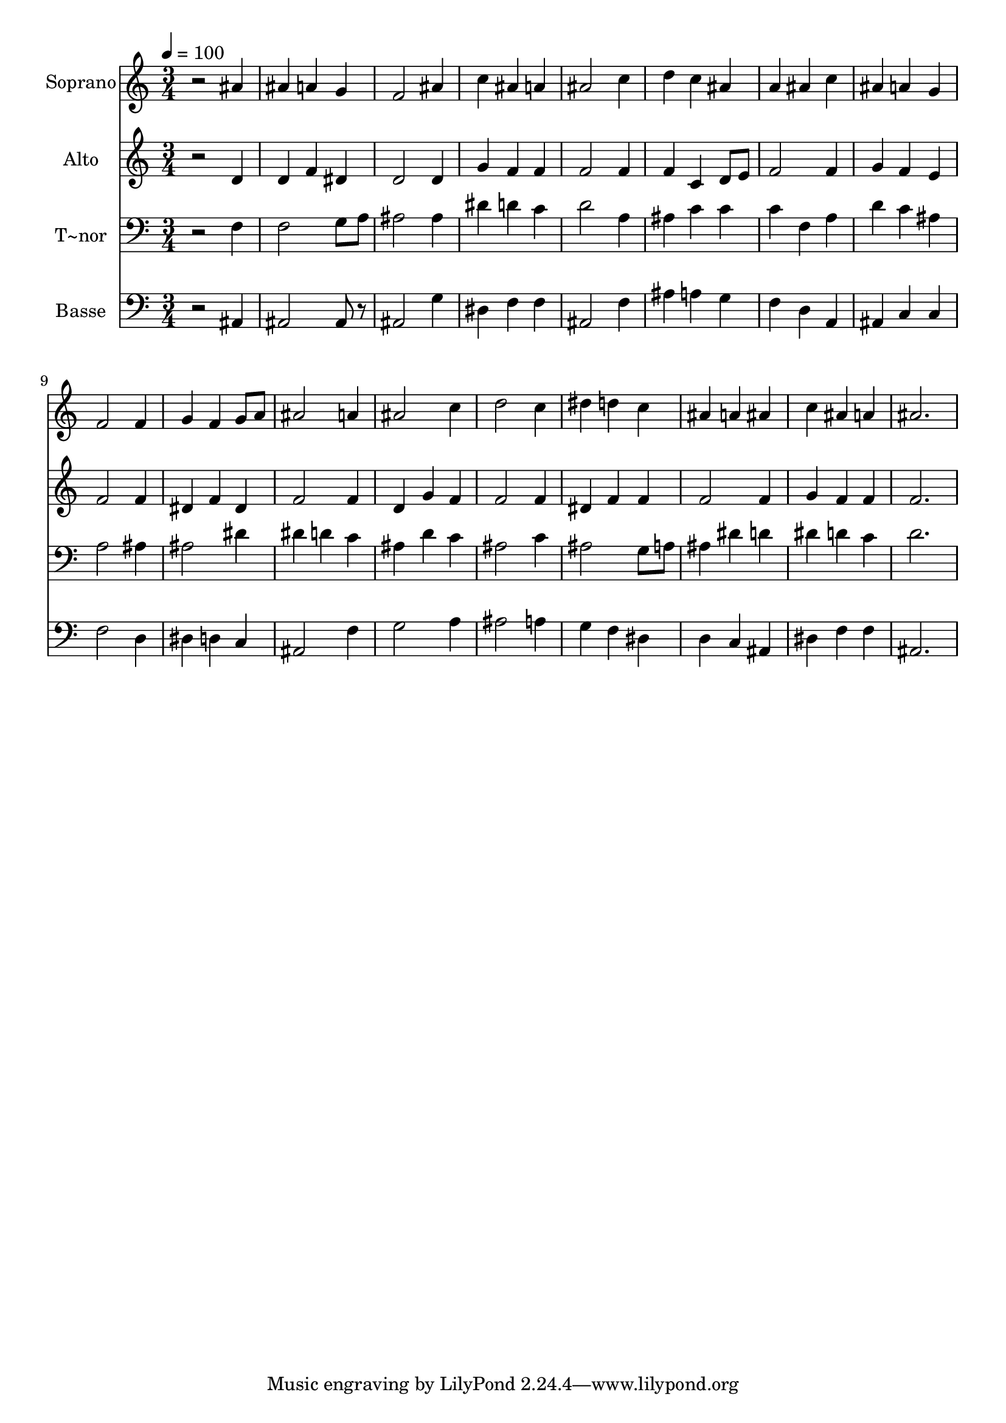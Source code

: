 % Lily was here -- automatically converted by /usr/bin/midi2ly from 294.mid
\version "2.14.0"

\layout {
  \context {
    \Voice
    \remove "Note_heads_engraver"
    \consists "Completion_heads_engraver"
    \remove "Rest_engraver"
    \consists "Completion_rest_engraver"
  }
}

trackAchannelA = {
  
  \time 3/4 
  
  \tempo 4 = 100 
  
}

trackA = <<
  \context Voice = voiceA \trackAchannelA
>>


trackBchannelA = {
  
  \set Staff.instrumentName = "Soprano"
  
}

trackBchannelB = \relative c {
  r2 ais''4 
  | % 2
  ais a g 
  | % 3
  f2 ais4 
  | % 4
  c ais a 
  | % 5
  ais2 c4 
  | % 6
  d c ais 
  | % 7
  a ais c 
  | % 8
  ais a g 
  | % 9
  f2 f4 
  | % 10
  g f g8 a 
  | % 11
  ais2 a4 
  | % 12
  ais2 c4 
  | % 13
  d2 c4 
  | % 14
  dis d c 
  | % 15
  ais a ais 
  | % 16
  c ais a 
  | % 17
  ais2. 
  | % 18
  
}

trackB = <<
  \context Voice = voiceA \trackBchannelA
  \context Voice = voiceB \trackBchannelB
>>


trackCchannelA = {
  
  \set Staff.instrumentName = "Alto"
  
}

trackCchannelC = \relative c {
  r2 d'4 
  | % 2
  d f dis 
  | % 3
  d2 d4 
  | % 4
  g f f 
  | % 5
  f2 f4 
  | % 6
  f c d8 e 
  | % 7
  f2 f4 
  | % 8
  g f e 
  | % 9
  f2 f4 
  | % 10
  dis f dis 
  | % 11
  f2 f4 
  | % 12
  d g f 
  | % 13
  f2 f4 
  | % 14
  dis f f 
  | % 15
  f2 f4 
  | % 16
  g f f 
  | % 17
  f2. 
  | % 18
  
}

trackC = <<
  \context Voice = voiceA \trackCchannelA
  \context Voice = voiceB \trackCchannelC
>>


trackDchannelA = {
  
  \set Staff.instrumentName = "T~nor"
  
}

trackDchannelC = \relative c {
  r2 f4 
  | % 2
  f2 g8 a 
  | % 3
  ais2 ais4 
  | % 4
  dis d c 
  | % 5
  d2 a4 
  | % 6
  ais c c 
  | % 7
  c f, a 
  | % 8
  d c ais 
  | % 9
  a2 ais4 
  | % 10
  ais2 dis4 
  | % 11
  dis d c 
  | % 12
  ais d c 
  | % 13
  ais2 c4 
  | % 14
  ais2 g8 a 
  | % 15
  ais4 dis d 
  | % 16
  dis d c 
  | % 17
  d2. 
  | % 18
  
}

trackD = <<

  \clef bass
  
  \context Voice = voiceA \trackDchannelA
  \context Voice = voiceB \trackDchannelC
>>


trackEchannelA = {
  
  \set Staff.instrumentName = "Basse"
  
}

trackEchannelC = \relative c {
  r2 ais4 
  | % 2
  ais2 ais8 r8 
  | % 3
  ais2 g'4 
  | % 4
  dis f f 
  | % 5
  ais,2 f'4 
  | % 6
  ais a g 
  | % 7
  f d a 
  | % 8
  ais c c 
  | % 9
  f2 d4 
  | % 10
  dis d c 
  | % 11
  ais2 f'4 
  | % 12
  g2 a4 
  | % 13
  ais2 a4 
  | % 14
  g f dis 
  | % 15
  d c ais 
  | % 16
  dis f f 
  | % 17
  ais,2. 
  | % 18
  
}

trackE = <<

  \clef bass
  
  \context Voice = voiceA \trackEchannelA
  \context Voice = voiceB \trackEchannelC
>>


\score {
  <<
    \context Staff=trackB \trackA
    \context Staff=trackB \trackB
    \context Staff=trackC \trackA
    \context Staff=trackC \trackC
    \context Staff=trackD \trackA
    \context Staff=trackD \trackD
    \context Staff=trackE \trackA
    \context Staff=trackE \trackE
  >>
  \layout {}
  \midi {}
}
